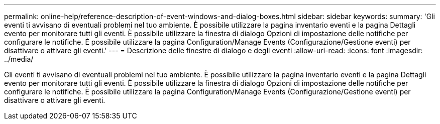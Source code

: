 ---
permalink: online-help/reference-description-of-event-windows-and-dialog-boxes.html 
sidebar: sidebar 
keywords:  
summary: 'Gli eventi ti avvisano di eventuali problemi nel tuo ambiente. È possibile utilizzare la pagina inventario eventi e la pagina Dettagli evento per monitorare tutti gli eventi. È possibile utilizzare la finestra di dialogo Opzioni di impostazione delle notifiche per configurare le notifiche. È possibile utilizzare la pagina Configuration/Manage Events (Configurazione/Gestione eventi) per disattivare o attivare gli eventi.' 
---
= Descrizione delle finestre di dialogo e degli eventi
:allow-uri-read: 
:icons: font
:imagesdir: ../media/


[role="lead"]
Gli eventi ti avvisano di eventuali problemi nel tuo ambiente. È possibile utilizzare la pagina inventario eventi e la pagina Dettagli evento per monitorare tutti gli eventi. È possibile utilizzare la finestra di dialogo Opzioni di impostazione delle notifiche per configurare le notifiche. È possibile utilizzare la pagina Configuration/Manage Events (Configurazione/Gestione eventi) per disattivare o attivare gli eventi.
